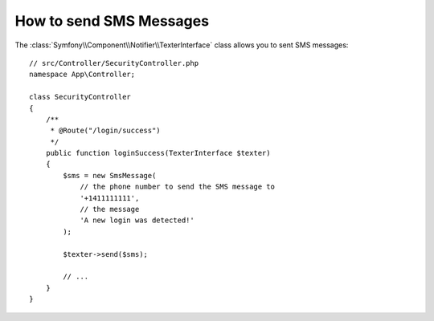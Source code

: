 .. index::
    single: Notifier; Texters

How to send SMS Messages
========================

.. versionadded:: 5.0

    The Notifier component was introduced in Symfony 5.0 as an
    :doc:`experimental feature </contributing/code/experimental>`.

The :class:`Symfony\\Component\\Notifier\\TexterInterface` class allows
you to sent SMS messages::

    // src/Controller/SecurityController.php
    namespace App\Controller;

    class SecurityController
    {
        /**
         * @Route("/login/success")
         */
        public function loginSuccess(TexterInterface $texter)
        {
            $sms = new SmsMessage(
                // the phone number to send the SMS message to
                '+1411111111',
                // the message
                'A new login was detected!'
            );

            $texter->send($sms);

            // ...
        }
    }

.. seealso::

    Read :ref:`the main Notifier guide <notifier-texter-dsn>` to see how
    to configure the different transports.
